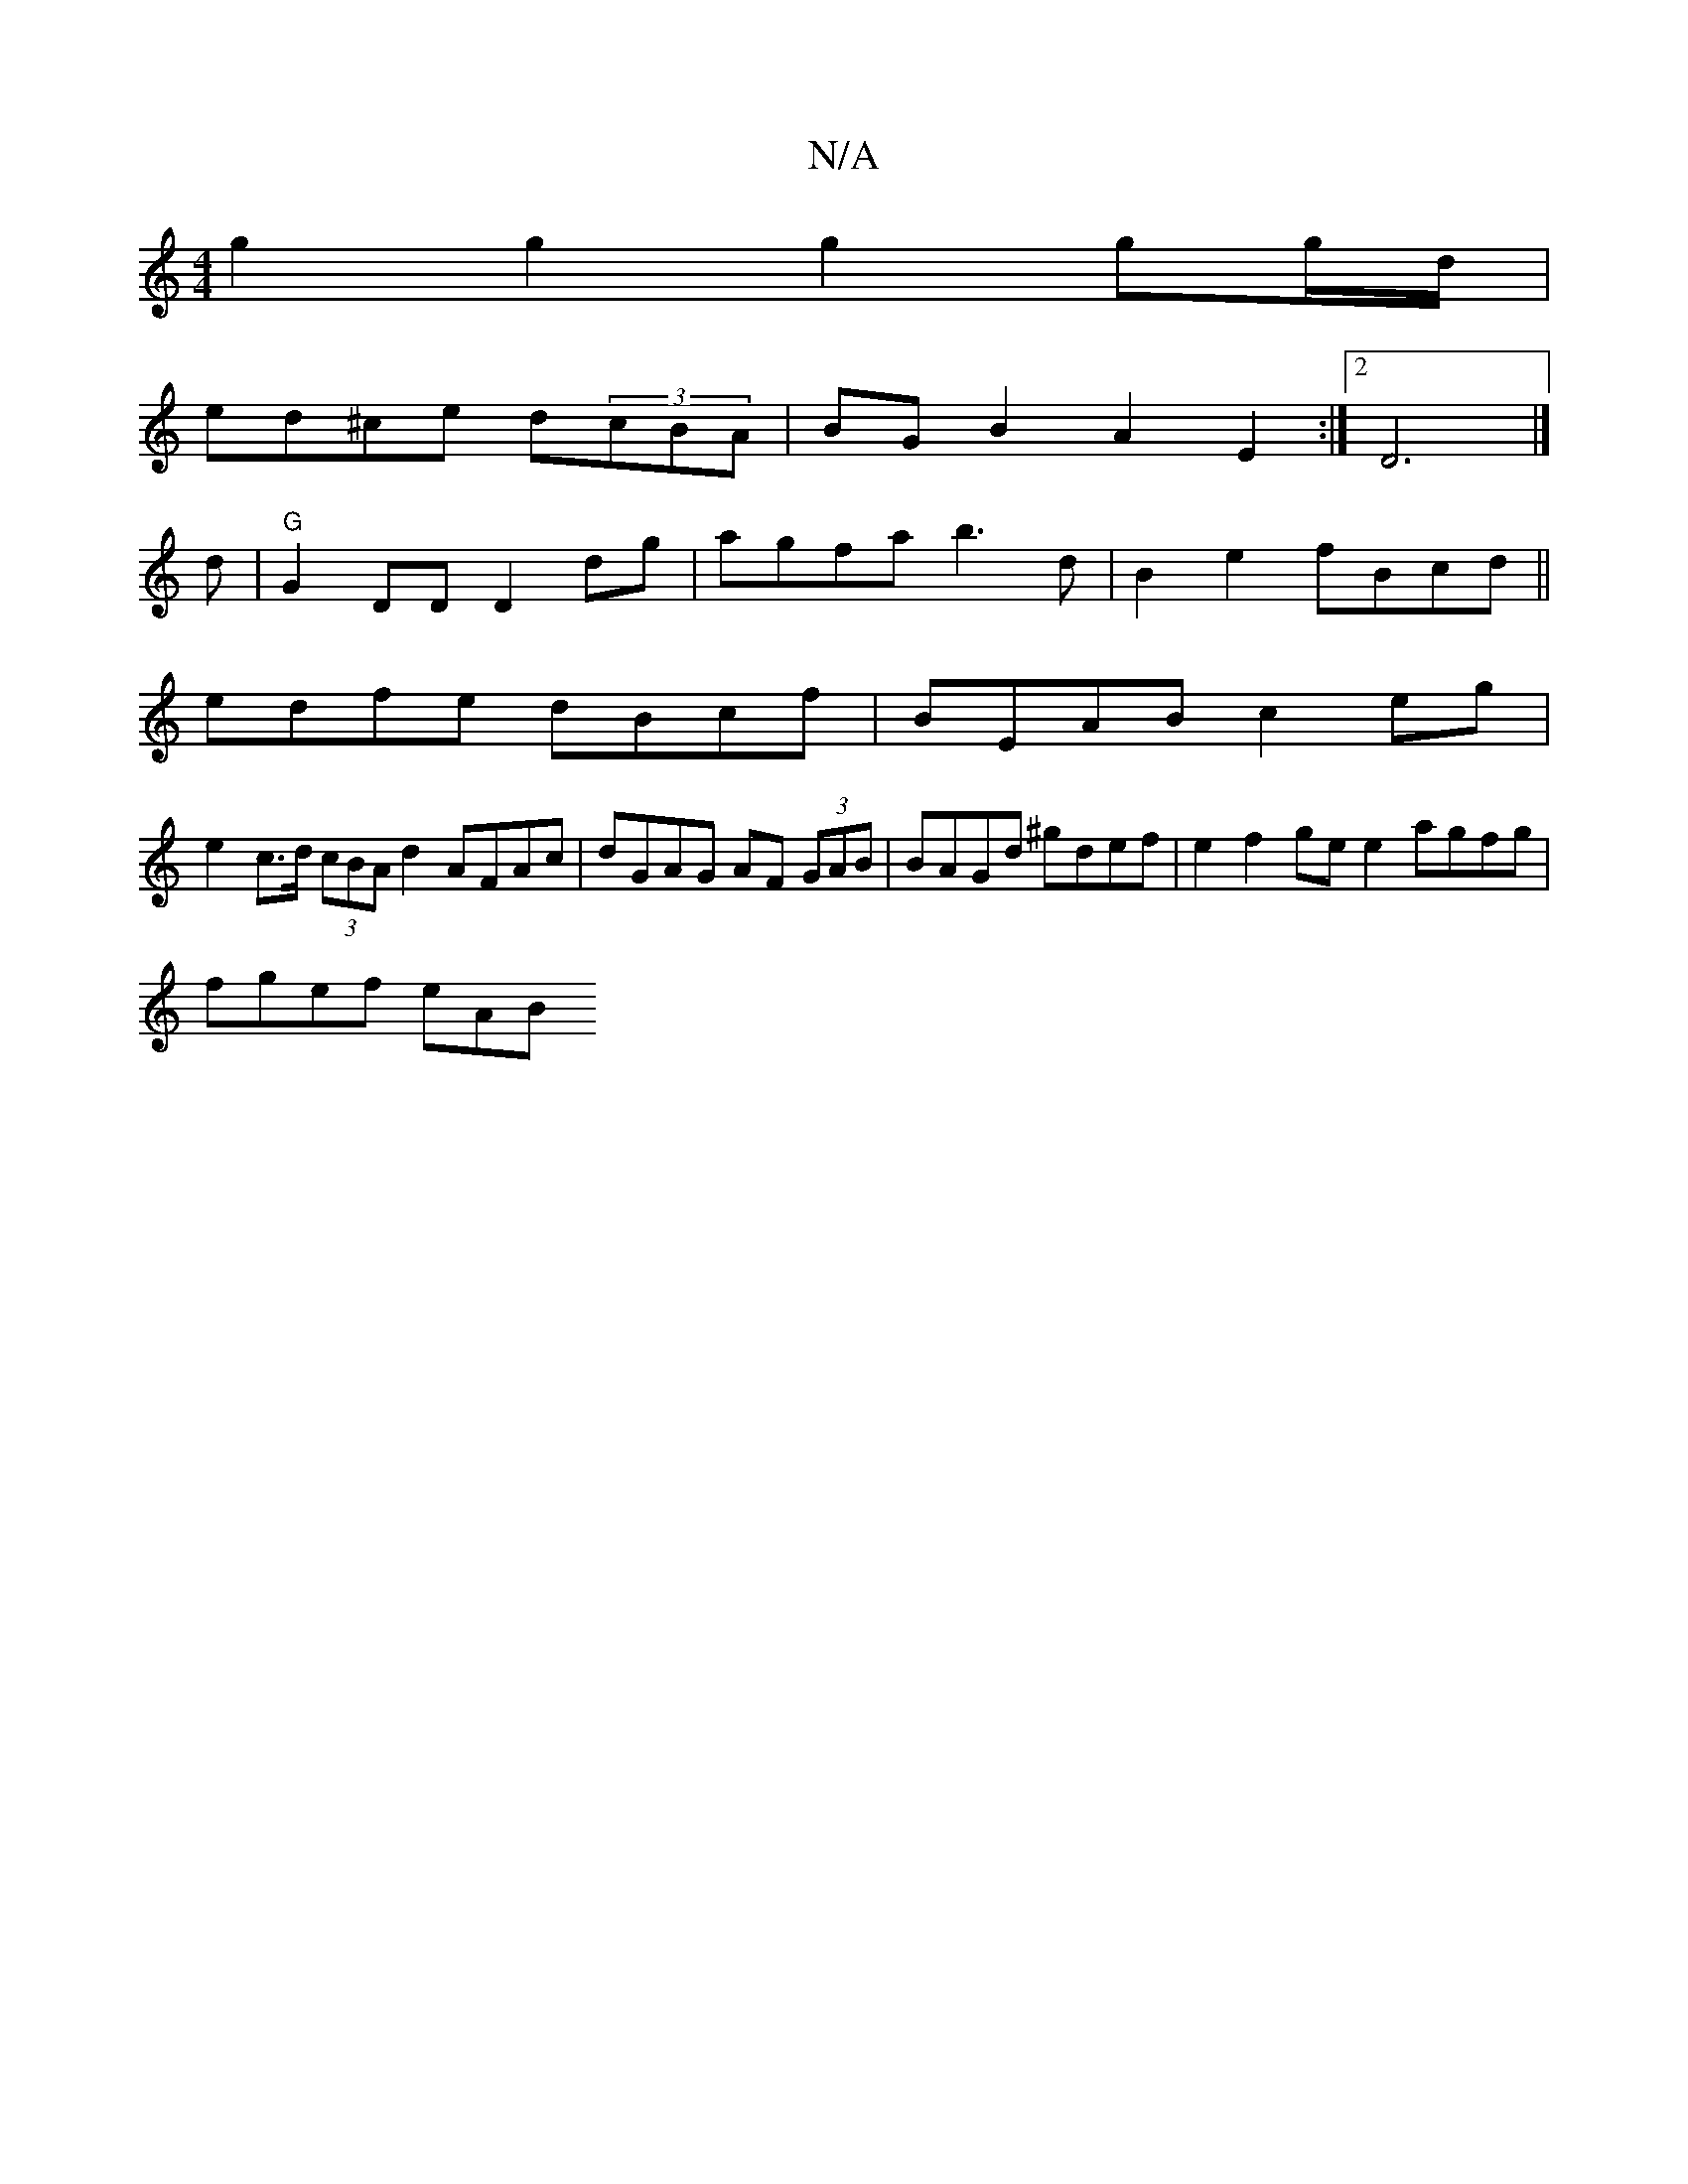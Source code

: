 X:1
T:N/A
M:4/4
R:N/A
K:Cmajor
 g2 g2 g2 gg/d/|
ed^ce d(3cBA | BG B2 A2 E2 :|2 D6|]
d|"G"G2 DD D2 dg | agfa b3d | B2 e2 fBcd ||
edfe dBcf | BEAB c2 eg |
e2 c>d (3cBA d2 AFAc | dGAG AF (3GAB |BAGd ^gdef | e2 f2 ge e2 agfg |
fgef eAB